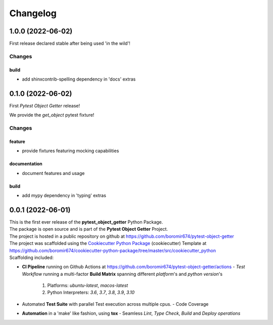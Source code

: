 =========
Changelog
=========

1.0.0 (2022-06-02)
==================

First release declared stable after being used 'in the wild'!

Changes
^^^^^^^

build
"""""
- add shinxcontrib-spelling dependency in 'docs' extras


0.1.0 (2022-06-02)
==================

First `Pytest Object Getter` release!

We provide the *get_object* pytest fixture!

Changes
^^^^^^^

feature
"""""""
- provide fixtures featuring mocking capabilities

documentation
"""""""""""""
- document features and usage

build
"""""
- add mypy dependency in 'typing' extras


0.0.1 (2022-06-01)
=======================================

| This is the first ever release of the **pytest_object_getter** Python Package.
| The package is open source and is part of the **Pytest Object Getter** Project.
| The project is hosted in a public repository on github at https://github.com/boromir674/pytest-object-getter
| The project was scaffolded using the `Cookiecutter Python Package`_ (cookiecutter) Template at https://github.com/boromir674/cookiecutter-python-package/tree/master/src/cookiecutter_python

| Scaffolding included:

- **CI Pipeline** running on Github Actions at https://github.com/boromir674/pytest-object-getter/actions
  - `Test Workflow` running a multi-factor **Build Matrix** spanning different `platform`'s and `python version`'s
    1. Platforms: `ubuntu-latest`, `macos-latest`
    2. Python Interpreters: `3.6`, `3.7`, `3.8`, `3.9`, `3.10`

- Automated **Test Suite** with parallel Test execution across multiple cpus.
  - Code Coverage
- **Automation** in a 'make' like fashion, using **tox**
  - Seamless `Lint`, `Type Check`, `Build` and `Deploy` *operations*


.. LINKS

.. _Cookiecutter Python Package: https://python-package-generator.readthedocs.io/en/master/
